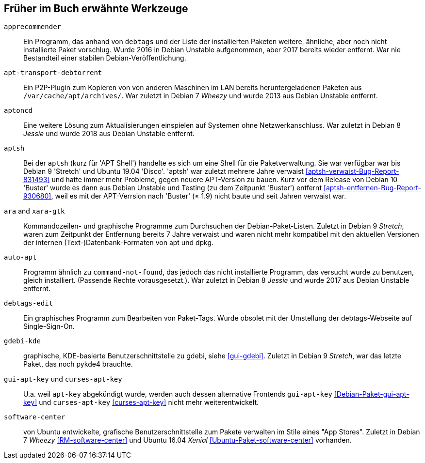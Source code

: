 // Datei: ./anhang/anhang-entfernte-werkzeuge/anhang-entfernte-werkzeuge.adoc
// Baustelle: Rohtext

[[anhang-entfernte-werkzeuge]]
== Früher im Buch erwähnte Werkzeuge  ==

`apprecommender`::
Ein Programm, das anhand von `debtags` und der Liste der installierten
Paketen weitere, ähnliche, aber noch nicht installierte Paket
vorschlug. Wurde 2016 in Debian Unstable aufgenommen, aber 2017
bereits wieder entfernt. War nie Bestandteil einer stabilen
Debian-Veröffentlichung.

`apt-transport-debtorrent`::
Ein P2P-Plugin zum Kopieren von von anderen Maschinen im LAN bereits
heruntergeladenen Paketen aus `/var/cache/apt/archives/`. War zuletzt
in Debian 7 _Wheezy_ und wurde 2013 aus Debian Unstable entfernt.

`aptoncd`::
Eine weitere Lösung zum Aktualisierungen einspielen auf Systemen ohne
Netzwerkanschluss. War zuletzt in Debian 8 _Jessie_ und wurde 2018 aus
Debian Unstable entfernt.

`aptsh`::
Bei der `aptsh` (kurz für 'APT Shell') handelte es sich um eine Shell
für die Paketverwaltung. Sie war verfügbar war bis Debian 9 'Stretch'
und Ubuntu 19.04 'Disco'. 'aptsh' war zuletzt mehrere Jahre verwaist
<<aptsh-verwaist-Bug-Report-831493>> und hatte immer mehr Probleme,
gegen neuere APT-Version zu bauen. Kurz vor dem Release von Debian 10
'Buster' wurde es dann aus Debian Unstable und Testing (zu dem
Zeitpunkt 'Buster') entfernt <<aptsh-entfernen-Bug-Report-930680>>,
weil es mit der APT-Verrsion nach 'Buster' (≥ 1.9) nicht baute und
seit Jahren verwaist war.

`ara` and `xara-gtk`::
Kommandozeilen- und graphische Programme zum Durchsuchen der
Debian-Paket-Listen. Zuletzt in Debian 9 _Stretch_, waren zum
Zeitpunkt der Entfernung bereits 7 Jahre verwaist und waren nicht mehr
kompatibel mit den aktuellen Versionen der internen
(Text-)Datenbank-Formaten von apt und dpkg.

`auto-apt`::
Programm ähnlich zu `command-not-found`, das jedoch das nicht
installierte Programm, das versucht wurde zu benutzen, gleich
installiert. (Passende Rechte vorausgesetzt.). War zuletzt in Debian 8
_Jessie_ und wurde 2017 aus Debian Unstable entfernt.

`debtags-edit`::
Ein graphisches Programm zum Bearbeiten von Paket-Tags. Wurde obsolet
mit der Umstellung der debtags-Webseite auf Single-Sign-On.

`gdebi-kde`::
graphische, KDE-basierte Benutzerschnittstelle zu gdebi, siehe
<<gui-gdebi>>. Zuletzt in Debian 9 _Stretch_, war das letzte Paket,
das noch pykde4 brauchte.

`gui-apt-key` und `curses-apt-key`::
// Stichworte für den Index
(((curses-apt-key)))
(((gui-apt-key)))
U.a. weil `apt-key` abgekündigt wurde, werden auch dessen alternative
Frontends `gui-apt-key` <<Debian-Paket-gui-apt-key>> und `curses-apt-key`
<<curses-apt-key>> nicht mehr weiterentwickelt.

`software-center`::
von Ubuntu entwickelte, grafische Benutzerschnittstelle zum Pakete
verwalten im Stile eines "App Stores". Zuletzt in Debian 7 _Wheezy_
<<RM-software-center>> und Ubuntu 16.04 _Xenial_
<<Ubuntu-Paket-software-center>> vorhanden.

// Datei (Ende): ./anhang/anhang-entfernte-werkzeuge/anhang-entfernte-werkzeuge.adoc
